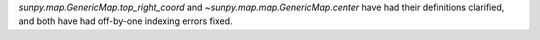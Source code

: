 `sunpy.map.GenericMap.top_right_coord` and `~sunpy.map.map.GenericMap.center`
have had their definitions clarified, and both have had off-by-one indexing
errors fixed.
